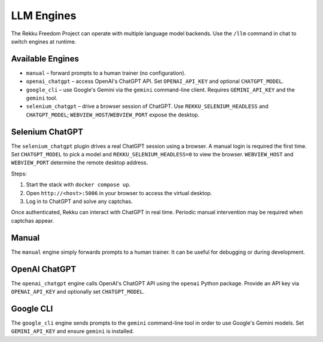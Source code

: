 LLM Engines
===========

The Rekku Freedom Project can operate with multiple language model backends. Use the ``/llm`` command in chat to switch engines at runtime.

Available Engines
-----------------

* ``manual`` – forward prompts to a human trainer (no configuration).
* ``openai_chatgpt`` – access OpenAI's ChatGPT API.  Set ``OPENAI_API_KEY`` and optional ``CHATGPT_MODEL``.
* ``google_cli`` – use Google's Gemini via the ``gemini`` command-line client.  Requires ``GEMINI_API_KEY`` and the ``gemini`` tool.
* ``selenium_chatgpt`` – drive a browser session of ChatGPT.  Use ``REKKU_SELENIUM_HEADLESS`` and ``CHATGPT_MODEL``; ``WEBVIEW_HOST``/``WEBVIEW_PORT`` expose the desktop.

Selenium ChatGPT
----------------

The ``selenium_chatgpt`` plugin drives a real ChatGPT session using a browser. A manual login is required the first time.  Set ``CHATGPT_MODEL`` to pick a model and ``REKKU_SELENIUM_HEADLESS=0`` to view the browser. ``WEBVIEW_HOST`` and ``WEBVIEW_PORT`` determine the remote desktop address.

Steps:

#. Start the stack with ``docker compose up``.
#. Open ``http://<host>:5006`` in your browser to access the virtual desktop.
#. Log in to ChatGPT and solve any captchas.

Once authenticated, Rekku can interact with ChatGPT in real time. Periodic manual intervention may be required when captchas appear.

Manual
------

The ``manual`` engine simply forwards prompts to a human trainer. It can be useful for debugging or during development.

OpenAI ChatGPT
--------------

The ``openai_chatgpt`` engine calls OpenAI's ChatGPT API using the ``openai`` Python package.
Provide an API key via ``OPENAI_API_KEY`` and optionally set ``CHATGPT_MODEL``.

Google CLI
----------

The ``google_cli`` engine sends prompts to the ``gemini`` command-line tool in order to use Google's Gemini models.  Set ``GEMINI_API_KEY`` and ensure ``gemini`` is installed.
